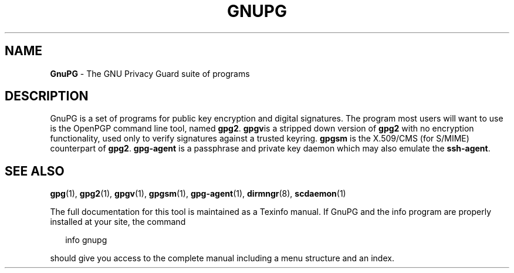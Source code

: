 .\" Created from Texinfo source by yat2m 1.42
.TH GNUPG 7 2022-10-07 "GnuPG 2.3.8" "GNU Privacy Guard 2.3"
.SH NAME
.B GnuPG
\- The GNU Privacy Guard suite of programs
.SH DESCRIPTION
GnuPG is a set of programs for public key encryption and digital
signatures.  The program most users will want to use is the OpenPGP
command line tool, named \fBgpg2\fR.  \fBgpgv\fRis a stripped
down version of \fBgpg2\fR with no encryption functionality, used
only to verify signatures against a trusted keyring.  \fBgpgsm\fR is
the X.509/CMS (for S/MIME) counterpart of
\fBgpg2\fR. \fBgpg-agent\fR is a passphrase and private key
daemon which may also emulate the \fBssh-agent\fR.
.SH SEE ALSO
\fBgpg\fR(1), 
\fBgpg2\fR(1), 
\fBgpgv\fR(1), 
\fBgpgsm\fR(1), 
\fBgpg-agent\fR(1), 
\fBdirmngr\fR(8), 
\fBscdaemon\fR(1)

The full documentation for this tool is maintained as a Texinfo manual.
If GnuPG and the info program are properly installed at your site, the
command

.RS 2
.nf
info gnupg
.fi
.RE

should give you access to the complete manual including a menu structure
and an index.

